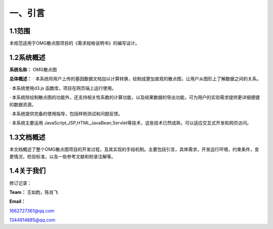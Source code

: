 ==============
一、引言
==============

1.1范围 
=============

本规范适用于OMG散点图项目的《需求规格说明书》的编写设计。

1.2系统概述
================

**系统名称：**
OMG散点图

**总体概述：**
· 本系统将用户上传的基因数据文档加以计算转换，绘制成更加直观的散点图，让用户从图形上了解数据之间的关系。

· 本系统使用d3.js 函数库，项目在网页端上运行使用。

· 本系统除绘制散点图的功能外，还支持相关性系数的计算功能，以及结果数据的导出功能，可为用户的实验需求提供更详细便捷的数据资源。

· 本系统提供完备的使用指导，包括样例测试和问题反馈。

· 本系统主要运用 JavaScript,JSP,HTML,JavaBean,Servlet等技术，这些技术已然成熟，可以适应交互式开发和网页访问。



1.3文档概述
=================

本文档概述了整个OMG散点图项目的开发过程，及其实现的手段机制。主要包括引言，具体需求，开发运行环境，约束条件，变更情况，检验标准，以及一些参考文献和附录注解等。



1.4关于我们
========================

修订记录：




**Team：**
王如韵，陈肖飞

**Email：**

1662727361@qq.com

1344914885@qq.com
